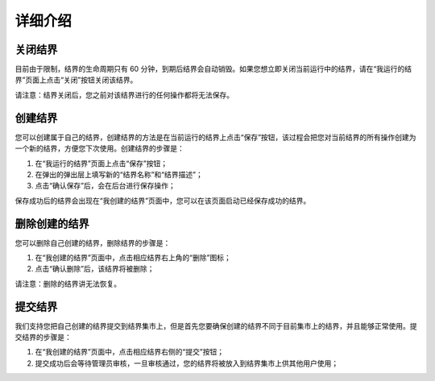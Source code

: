 ==================
详细介绍
==================

关闭结界
==============
目前由于限制，结界的生命周期只有 60 分钟，到期后结界会自动销毁。如果您想立即关闭当前运行中的结界，请在“我运行的结界”页面上点击“关闭”按钮关闭该结界。

请注意：结界关闭后，您之前对该结界进行的任何操作都将无法保存。


创建结界
==============
您可以创建属于自己的结界，创建结界的方法是在当前运行的结界上点击“保存”按钮，该过程会把您对当前结界的所有操作创建为一个新的结界，方便您下次使用。创建结界的步骤是：

1. 在“我运行的结界”页面上点击“保存”按钮；
2. 在弹出的弹出层上填写新的“结界名称”和“结界描述”；
3. 点击“确认保存”后，会在后台进行保存操作；

保存成功后的结界会出现在“我创建的结界”页面中，您可以在该页面启动已经保存成功的结界。


删除创建的结界
==============
您可以删除自己创建的结界，删除结界的步骤是：

1. 在“我创建的结界”页面中，点击相应结界右上角的“删除”图标；
2. 点击“确认删除”后，该结界将被删除；

请注意：删除的结界讲无法恢复。


提交结界
=============
我们支持您把自己创建的结界提交到结界集市上，但是首先您要确保创建的结界不同于目前集市上的结界，并且能够正常使用。提交结界的步骤是：

1. 在“我创建的结界”页面中，点击相应结界右侧的“提交”按钮；
2. 提交成功后会等待管理员审核，一旦审核通过，您的结界将被放入到结界集市上供其他用户使用；


